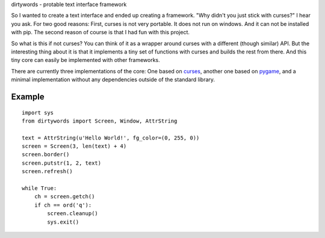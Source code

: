 dirtywords - protable text interface framework

So I wanted to create a text interface and ended up creating a framework.  "Why
didn't you just stick with curses?" I hear you ask.  For two good reasons:
First, curses is not very portable.  It does not run on windows.  And it can
not be installed with pip.  The second reason of course is that I had fun with
this project.

So what is this if not curses?  You can think of it as a wrapper around curses
with a different (though similar) API.  But the interesting thing about it is
that it implements a tiny set of functions with curses and builds the rest from
there.  And this tiny core can easily be implemented with other frameworks.

There are currently three implementations of the core: One based on `curses`_,
another one based on `pygame`_, and a minimal implementation without any
dependencies outside of the standard library.

Example
-------

::

    import sys
    from dirtywords import Screen, Window, AttrString

    text = AttrString(u'Hello World!', fg_color=(0, 255, 0))
    screen = Screen(3, len(text) + 4)
    screen.border()
    screen.putstr(1, 2, text)
    screen.refresh()

    while True:
        ch = screen.getch()
        if ch == ord('q'):
            screen.cleanup()
            sys.exit()

.. _curses: https://docs.python.org/2/library/curses.html
.. _pygame: http://pygame.org
